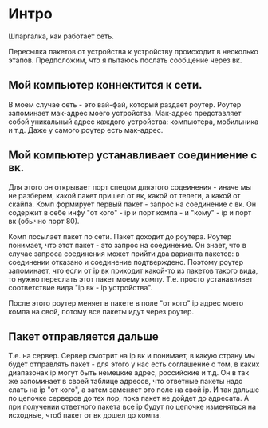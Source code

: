 * Интро
Шпаргалка, как работает сеть.

Пересылка пакетов от устройства к устройству происходит в несколько
этапов. Предположим, что я пытаюсь послать сообщение через вк.

** Мой компьютер коннектится к сети.

В моем случае сеть - это вай-фай, который раздает роутер. Роутер
запоминает мак-адрес моего устройства. Мак-адрес представляет собой
уникальный адрес каждого устройства: компьютера, мобильника и т.д. Даже у
самого роутер есть мак-адрес.

** Мой компьютер устанавливает соединиение с вк.

Для этого он открывает порт спецом дляэтого содеинения - иначе мы не
разберем, какой пакет пришел от вк, какой от телеги, а какой от
скайпа. Комп формирует первый пакет - запрос на соединение с вк. Он
содержит в себе инфу "от кого" - ip и порт компа -  и "кому" - ip и
порт вк (обычно порт 80).

Комп посылает пакет по сети. Пакет доходит до роутера. Роутер понимает,
что этот пакет - это запрос на соединение. Он знает, что в случае запроса
соединения может прийти два варианта пакетов: в соединении отказано и
соединение подтверждено. Поэтому роутер запоминает, что если от ip вк
приходит какой-то из пакетов такого вида, то нужно переслать этот пакет
моему компу. Т.е. просто устанавливет соответствие вида "ip вк - ip
устройства".

После этого роутер меняет в пакете в поле "от кого" ip адрес моего компа
на свой, потому все пакеты идут через роутер.

** Пакет отправляется дальше

Т.е. на сервер. Сервер смотрит на ip вк и понимает, в какую страну мы
будет отправлять пакет - для этого у нас есть соглашение о том, в каких
диапазонах ip могут быть немецкие адрес, российские и т.д. Он в так же
запоминает в своей таблице адресов, что ответные пакеты надо слать на ip
"от кого", а затем заменяет это поле на свой ip. И так дальше по цепочке
серверов до тех пор, пока пакет не дойдет до адресата. А при получении
ответного пакета все ip будут по цепочке изменяться на исходные, чтоб
пакет от вк дошел до компа.
